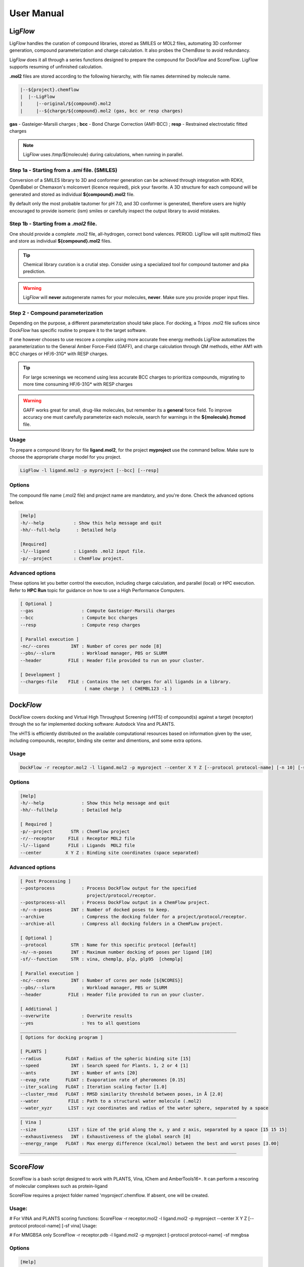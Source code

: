 .. highlight:: bash

===========
User Manual
===========

Lig\ *Flow*
============
Lig\ *Flow* handles the curation of compound libraries, stored as SMILES or MOL2 files, automating 3D conformer generation, compound parameterization and charge calculation. It also probes the Chem\ *Base* to avoid redundancy. 

Lig\ *Flow* does it all through a series functions designed to prepare the compound for Dock\ *Flow* and Score\ *Flow*. Lig\ *Flow* supports resuming of unfinished calculation.

**.mol2** files are stored according to the following hierarchy, with file names determined by molecule name.



.. code-block:: bash

    |--${project}.chemflow
    |  |--LigFlow
    |     |--original/${compound}.mol2 
    |     |--${charge/${compound}.mol2 (gas, bcc or resp charges)

**gas** - Gasteiger-Marsili charges ; **bcc** - Bond Charge Correction (AM1-BCC) ; **resp** - Restrained electrostatic fitted charges

.. note:: Lig\ *Flow* uses /tmp/${molecule} during calculations, when running in parallel.



Step 1a - Starting from a *.smi* file. (SMILES)
----------------------------------------------
Conversion of a SMILES library to 3D and conformer generation can be achieved through integration with RDKit, OpenBabel or Chemaxon's molconvert (licence required), pick your favorite. A 3D structure for each compound will be generated and stored as individual **${compound}.mol2** file.

By default only the most probable tautomer for pH 7.0, and 3D conformer is generated, therefore users are highly encouraged to provide isomeric (ism) smiles or carefully inspect the output library to avoid mistakes.


Step 1b - Starting from a *.mol2* file.
---------------------------------------
One should provide a complete .mol2 file, all-hydrogen, correct bond valences. PERIOD. LigFlow will split multimol2 files and store as individual **${compound}.mol2** files.


.. tip:: Chemical library curation is a crutial step. Consider using a specialized tool for compound tautomer and pka prediction.

.. warning:: Lig\ *Flow* will **never** autogenerate names for your molecules, **never**. Make sure you provide proper input files.

Step 2 - Compound parameterization
----------------------------------
Depending on the purpose, a different parameterization should take place. For docking, a Tripos .mol2 file sufices since Dock\ *Flow* has specific routine to prepare it to the target software. 

If one however chooses to use rescore a complex using more accurate free energy methods Lig\ *Flow* automatizes the parameterization to the General Amber Force-Field (GAFF), and charge calculation through QM methods, either AM1 with BCC charges or HF/6-31G* with RESP charges.

.. tip:: For large screenings we recomend using less accurate BCC charges to prioritiza compounds, migrating to more time consuming HF/6-31G* with RESP charges

.. warning:: GAFF works great for small, drug-like molecules, but remember its a **general** force field. To improve accuracy one must carefully parameterize each molecule, search for warnings in the **${molecule}.frcmod** file.


Usage
-----
To prepare a compound library for file **ligand.mol2**, for the project **myproject** use the command bellow. Make sure to choose the appropriate charge model for you project.

.. code-block:: bash

    LigFlow -l ligand.mol2 -p myproject [--bcc] [--resp]

Options
-------
The compound file name  (.mol2 file) and project name are mandatory, and you're done. Check the advanced options bellow.

.. code-block:: bash

    [Help]
    -h/--help           : Show this help message and quit
    -hh/--full-help      : Detailed help

    [Required]
    -l/--ligand         : Ligands .mol2 input file.
    -p/--project        : ChemFlow project.

Advanced options
----------------
These options let you better control the execution, including charge calculation, and parallel (local) or HPC execution. Refer to **HPC Run** topic for guidance on how to use a High Performance Computers.

.. code-block:: bash

    [ Optional ]
    --gas                  : Compute Gasteiger-Marsili charges
    --bcc                  : Compute bcc charges
    --resp                 : Compute resp charges

    [ Parallel execution ]
    -nc/--cores        INT : Number of cores per node [8]
    --pbs/--slurm          : Workload manager, PBS or SLURM
    --header          FILE : Header file provided to run on your cluster.

    [ Development ] 
    --charges-file    FILE : Contains the net charges for all ligands in a library.
                            ( name charge )  ( CHEMBL123 -1 ) 




Dock\ *Flow*
============

Dock\ *Flow* covers docking and Virtual High Throughput Screening (vHTS) of compound(s) against a target (receptor) through the so far implemented docking software: Autodock Vina and PLANTS.

The vHTS is efficiently distributed on the available computational resources based on information given by the user, including compounds, receptor, binding site center and dimentions, and some extra options.


Usage
------
.. code-block:: bash

     DockFlow -r receptor.mol2 -l ligand.mol2 -p myproject --center X Y Z [--protocol protocol-name] [-n 10] [-sf chemplp]

Options
-------
.. code-block:: bash

    [Help]
    -h/--help              : Show this help message and quit
    -hh/--fullhelp         : Detailed help

    [ Required ]
    -p/--project       STR : ChemFlow project
    -r/--receptor     FILE : Receptor MOL2 file
    -l/--ligand       FILE : Ligands  MOL2 file
    --center         X Y Z : Binding site coordinates (space separated)

Advanced options
----------------
.. code-block:: bash

    [ Post Processing ]
    --postprocess          : Process DockFlow output for the specified 
                             project/protocol/receptor.
    --postprocess-all      : Process DockFlow output in a ChemFlow project.
    -n/--n-poses       INT : Number of docked poses to keep.
    --archive              : Compress the docking folder for a project/protocol/receptor.
    --archive-all          : Compress all docking folders in a ChemFLow project.

    [ Optional ]
    --protocol         STR : Name for this specific protocol [default]
    -n/--n-poses       INT : Maximum number docking of poses per ligand [10]
    -sf/--function     STR : vina, chemplp, plp, plp95  [chemplp]

    [ Parallel execution ]
    -nc/--cores        INT : Number of cores per node [${NCORES}]
    --pbs/--slurm          : Workload manager, PBS or SLURM
    --header          FILE : Header file provided to run on your cluster.

    [ Additional ]
    --overwrite            : Overwrite results
    --yes                  : Yes to all questions
    _________________________________________________________________________________
    [ Options for docking program ]

    [ PLANTS ] 
    --radius         FLOAT : Radius of the spheric binding site [15]
    --speed            INT : Search speed for Plants. 1, 2 or 4 [1]
    --ants             INT : Number of ants [20]
    --evap_rate      FLOAT : Evaporation rate of pheromones [0.15]
    --iter_scaling   FLOAT : Iteration scaling factor [1.0]
    --cluster_rmsd   FLOAT : RMSD similarity threshold between poses, in Å [2.0]
    --water           FILE : Path to a structural water molecule (.mol2)
    --water_xyzr      LIST : xyz coordinates and radius of the water sphere, separated by a space
    _________________________________________________________________________________
    [ Vina ]
    --size            LIST : Size of the grid along the x, y and z axis, separated by a space [15 15 15]
    --exhaustiveness   INT : Exhaustiveness of the global search [8]
    --energy_range   FLOAT : Max energy difference (kcal/mol) between the best and worst poses [3.00]
    _________________________________________________________________________________


Score\ *Flow*
=============
ScoreFlow is a bash script designed to work with PLANTS, Vina, IChem and AmberTools16+.
It can perform a rescoring of molecular complexes such as protein-ligand

ScoreFlow requires a project folder named 'myproject'.chemflow. If absent, one will be created.

Usage:
------

# For VINA and PLANTS scoring functions:
ScoreFlow -r receptor.mol2 -l ligand.mol2 -p myproject --center X Y Z [--protocol protocol-name] [-sf vina]
Usage:

# For MMGBSA only
ScoreFlow -r receptor.pdb -l ligand.mol2 -p myproject [-protocol protocol-name] -sf mmgbsa

Options
-------
.. code-block:: bash

    [Help]
    -h/--help           : Show this help message and quit
    -hh/--fullhelp      : Detailed help

    [Required]
    -r/--receptor       : Receptor .mol2 or .pdb file.
    -l/--ligand         : Ligands .mol2 input file.
    -p/--project        : ChemFlow project.

Advanced Options
----------------

.. code-block:: bash

    [ Help ]
    -h/--help              : Show this help message and quit
    -hh/--fullhelp         : Detailed help

    [ Required ]
    -p/--project       STR : ChemFlow project
    -r/--receptor     FILE : Receptor MOL2 file
    -l/--ligand       FILE : Ligands  MOL2 file

    [ Optional ]
    --protocol         STR : Name for this specific protocol [default]
    -sf/--function     STR : vina, chemplp, plp, plp95, mmgbsa, mmpbsa [chemplp]

    [ Charges for ligands - MMGBSA ]
    --gas                  : Gasteiger-Marsili (default)
    --bcc                  : AM1-BCC charges
    --resp                 : RESP charges (require gaussian)

    [ Simulation - MMGBSA ]
    --maxcyc           INT : Maximum number of energy minimization steps for implicit solvent simulations [1000]
    --water                : Explicit solvent simulation
    --md                   : Molecular dynamics

    [ Parallel execution - MMGBSA ]
    -nc/--cores        INT : Number of cores per node [${NCORES}]
    --pbs/--slurm          : Workload manager, PBS or SLURM
    --header          FILE : Header file provided to run on your cluster.
    --write-only           : Write a template file (ScoreFlow.run.template) command without running.
    --run-only             : Run using the ScoreFlow.run.template file.

    [ Additional ]
    --overwrite            : Overwrite results

    [ Rescoring with vina or plants ]

    --center           STR : xyz coordinates of the center of the binding site, separated by a space

    [ PLANTS ]
    --radius         FLOAT : Radius of the spheric binding site [15]

    [ Vina ]
    --size            LIST : Size of the grid along the x, y and z axis, separated by a space [15 15 15]
    --vina-mode        STR : local_only (local search then score) or score_only [local_only]

    [ Post Processing ]
    --postprocess          : Process ScoreFlow output for the specified project/protocol/receptor.

    Note: You can automatically get the center and radius/size 
        for a particular ligand .mol2 file using the bounding_shape.py script

    _________________________________________________________________________________
Advanced Use
------------
By using the **--write-only** flag, all input files will be written in the following scheme:
**PROJECT**.chemflow/ScoreFlow/**PROTOCOL**/**receptor**/

System Setup
    One can customize the system setup (**tleap.in**) inside a job.

Simulation protocol
    The procedures for each protocol can also be modified, the user must review "ScoreFlow.run.template".

The *run input files* for Amber and MM(PB,GB)-SA, namely:
min1.in, heat.in, equil.in, md.in ... can also be manually modified at wish :)
After the modifications, rerun ScoreFlow using \-\-run-only.
Lig\ *Flow*
===========

Options
-------

Advanced Options
----------------

